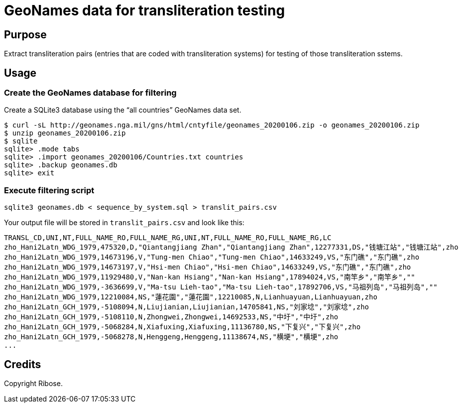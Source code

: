= GeoNames data for transliteration testing

== Purpose

Extract transliteration pairs (entries that are coded with transliteration systems) for testing of those transliteration sstems.

== Usage

=== Create the GeoNames database for filtering

Create a SQLite3 database using the "`all countries`" GeoNames data set.

[source,bash]
----
$ curl -sL http://geonames.nga.mil/gns/html/cntyfile/geonames_20200106.zip -o geonames_20200106.zip
$ unzip geonames_20200106.zip
$ sqlite
sqlite> .mode tabs
sqlite> .import geonames_20200106/Countries.txt countries
sqlite> .backup geonames.db
sqlite> exit
----

=== Execute filtering script

[source,bash]
----
sqlite3 geonames.db < sequence_by_system.sql > translit_pairs.csv
----

Your output file will be stored in `translit_pairs.csv` and look like this:

[source,csv]
----
TRANSL_CD,UNI,NT,FULL_NAME_RO,FULL_NAME_RG,UNI,NT,FULL_NAME_RO,FULL_NAME_RG,LC
zho_Hani2Latn_WDG_1979,475320,D,"Qiantangjiang Zhan","Qiantangjiang Zhan",12277331,DS,"钱塘江站","钱塘江站",zho
zho_Hani2Latn_WDG_1979,14673196,V,"Tung-men Chiao","Tung-men Chiao",14633249,VS,"东门礁","东门礁",zho
zho_Hani2Latn_WDG_1979,14673197,V,"Hsi-men Chiao","Hsi-men Chiao",14633249,VS,"东门礁","东门礁",zho
zho_Hani2Latn_WDG_1979,11929480,V,"Nan-kan Hsiang","Nan-kan Hsiang",17894024,VS,"南竿乡","南竿乡",""
zho_Hani2Latn_WDG_1979,-3636699,V,"Ma-tsu Lieh-tao","Ma-tsu Lieh-tao",17892706,VS,"马祖列岛","马祖列岛",""
zho_Hani2Latn_WDG_1979,12210084,NS,"蓮花園","蓮花園",12210085,N,Lianhuayuan,Lianhuayuan,zho
zho_Hani2Latn_GCH_1979,-5108094,N,Liujianian,Liujianian,14705841,NS,"刘家埝","刘家埝",zho
zho_Hani2Latn_GCH_1979,-5108110,N,Zhongwei,Zhongwei,14692533,NS,"中圩","中圩",zho
zho_Hani2Latn_GCH_1979,-5068284,N,Xiafuxing,Xiafuxing,11136780,NS,"下复兴","下复兴",zho
zho_Hani2Latn_GCH_1979,-5068278,N,Henggeng,Henggeng,11138674,NS,"横埂","横埂",zho
...
----

== Credits

Copyright Ribose.